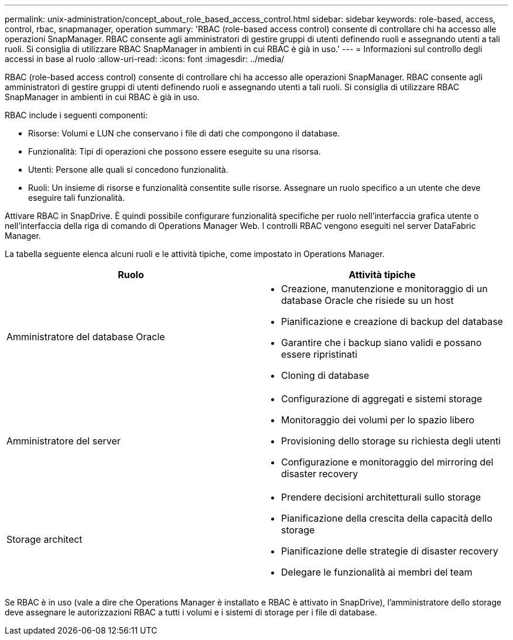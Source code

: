 ---
permalink: unix-administration/concept_about_role_based_access_control.html 
sidebar: sidebar 
keywords: role-based, access, control, rbac, snapmanager, operation 
summary: 'RBAC (role-based access control) consente di controllare chi ha accesso alle operazioni SnapManager. RBAC consente agli amministratori di gestire gruppi di utenti definendo ruoli e assegnando utenti a tali ruoli. Si consiglia di utilizzare RBAC SnapManager in ambienti in cui RBAC è già in uso.' 
---
= Informazioni sul controllo degli accessi in base al ruolo
:allow-uri-read: 
:icons: font
:imagesdir: ../media/


[role="lead"]
RBAC (role-based access control) consente di controllare chi ha accesso alle operazioni SnapManager. RBAC consente agli amministratori di gestire gruppi di utenti definendo ruoli e assegnando utenti a tali ruoli. Si consiglia di utilizzare RBAC SnapManager in ambienti in cui RBAC è già in uso.

RBAC include i seguenti componenti:

* Risorse: Volumi e LUN che conservano i file di dati che compongono il database.
* Funzionalità: Tipi di operazioni che possono essere eseguite su una risorsa.
* Utenti: Persone alle quali si concedono funzionalità.
* Ruoli: Un insieme di risorse e funzionalità consentite sulle risorse. Assegnare un ruolo specifico a un utente che deve eseguire tali funzionalità.


Attivare RBAC in SnapDrive. È quindi possibile configurare funzionalità specifiche per ruolo nell'interfaccia grafica utente o nell'interfaccia della riga di comando di Operations Manager Web. I controlli RBAC vengono eseguiti nel server DataFabric Manager.

La tabella seguente elenca alcuni ruoli e le attività tipiche, come impostato in Operations Manager.

|===
| Ruolo | Attività tipiche 


 a| 
Amministratore del database Oracle
 a| 
* Creazione, manutenzione e monitoraggio di un database Oracle che risiede su un host
* Pianificazione e creazione di backup del database
* Garantire che i backup siano validi e possano essere ripristinati
* Cloning di database




 a| 
Amministratore del server
 a| 
* Configurazione di aggregati e sistemi storage
* Monitoraggio dei volumi per lo spazio libero
* Provisioning dello storage su richiesta degli utenti
* Configurazione e monitoraggio del mirroring del disaster recovery




 a| 
Storage architect
 a| 
* Prendere decisioni architetturali sullo storage
* Pianificazione della crescita della capacità dello storage
* Pianificazione delle strategie di disaster recovery
* Delegare le funzionalità ai membri del team


|===
Se RBAC è in uso (vale a dire che Operations Manager è installato e RBAC è attivato in SnapDrive), l'amministratore dello storage deve assegnare le autorizzazioni RBAC a tutti i volumi e i sistemi di storage per i file di database.
